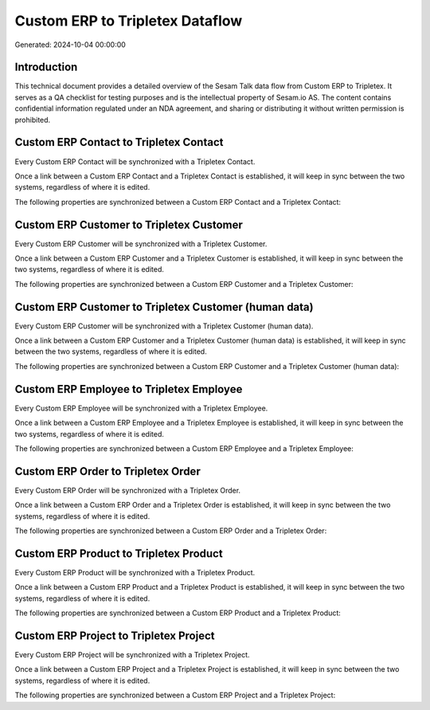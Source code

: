 ================================
Custom ERP to Tripletex Dataflow
================================

Generated: 2024-10-04 00:00:00

Introduction
------------

This technical document provides a detailed overview of the Sesam Talk data flow from Custom ERP to Tripletex. It serves as a QA checklist for testing purposes and is the intellectual property of Sesam.io AS. The content contains confidential information regulated under an NDA agreement, and sharing or distributing it without written permission is prohibited.

Custom ERP Contact to Tripletex Contact
---------------------------------------
Every Custom ERP Contact will be synchronized with a Tripletex Contact.

Once a link between a Custom ERP Contact and a Tripletex Contact is established, it will keep in sync between the two systems, regardless of where it is edited.

The following properties are synchronized between a Custom ERP Contact and a Tripletex Contact:

.. list-table::
   :header-rows: 1

   * - Custom ERP Contact Property
     - Tripletex Contact Property
     - Tripletex Data Type


Custom ERP Customer to Tripletex Customer
-----------------------------------------
Every Custom ERP Customer will be synchronized with a Tripletex Customer.

Once a link between a Custom ERP Customer and a Tripletex Customer is established, it will keep in sync between the two systems, regardless of where it is edited.

The following properties are synchronized between a Custom ERP Customer and a Tripletex Customer:

.. list-table::
   :header-rows: 1

   * - Custom ERP Customer Property
     - Tripletex Customer Property
     - Tripletex Data Type


Custom ERP Customer to Tripletex Customer (human data)
------------------------------------------------------
Every Custom ERP Customer will be synchronized with a Tripletex Customer (human data).

Once a link between a Custom ERP Customer and a Tripletex Customer (human data) is established, it will keep in sync between the two systems, regardless of where it is edited.

The following properties are synchronized between a Custom ERP Customer and a Tripletex Customer (human data):

.. list-table::
   :header-rows: 1

   * - Custom ERP Customer Property
     - Tripletex Customer (human data) Property
     - Tripletex Data Type


Custom ERP Employee to Tripletex Employee
-----------------------------------------
Every Custom ERP Employee will be synchronized with a Tripletex Employee.

Once a link between a Custom ERP Employee and a Tripletex Employee is established, it will keep in sync between the two systems, regardless of where it is edited.

The following properties are synchronized between a Custom ERP Employee and a Tripletex Employee:

.. list-table::
   :header-rows: 1

   * - Custom ERP Employee Property
     - Tripletex Employee Property
     - Tripletex Data Type


Custom ERP Order to Tripletex Order
-----------------------------------
Every Custom ERP Order will be synchronized with a Tripletex Order.

Once a link between a Custom ERP Order and a Tripletex Order is established, it will keep in sync between the two systems, regardless of where it is edited.

The following properties are synchronized between a Custom ERP Order and a Tripletex Order:

.. list-table::
   :header-rows: 1

   * - Custom ERP Order Property
     - Tripletex Order Property
     - Tripletex Data Type


Custom ERP Product to Tripletex Product
---------------------------------------
Every Custom ERP Product will be synchronized with a Tripletex Product.

Once a link between a Custom ERP Product and a Tripletex Product is established, it will keep in sync between the two systems, regardless of where it is edited.

The following properties are synchronized between a Custom ERP Product and a Tripletex Product:

.. list-table::
   :header-rows: 1

   * - Custom ERP Product Property
     - Tripletex Product Property
     - Tripletex Data Type


Custom ERP Project to Tripletex Project
---------------------------------------
Every Custom ERP Project will be synchronized with a Tripletex Project.

Once a link between a Custom ERP Project and a Tripletex Project is established, it will keep in sync between the two systems, regardless of where it is edited.

The following properties are synchronized between a Custom ERP Project and a Tripletex Project:

.. list-table::
   :header-rows: 1

   * - Custom ERP Project Property
     - Tripletex Project Property
     - Tripletex Data Type

